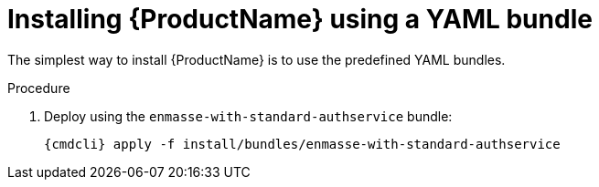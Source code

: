 // Module included in the following assemblies:
//
// assembly-installing-openshift.adoc

[id='installing-using-bundle-{context}']
= Installing {ProductName} using a YAML bundle

The simplest way to install {ProductName} is to use the predefined YAML bundles. 

.Prerequisites

.Procedure 

ifeval::["{cmdcli}" == "oc"]
. Log in as as a user with `cluster-admin` privileges:
+
[options="nowrap",subs="attributes"]
----
{cmdcli} login -u system:admin
----

. (Optional) Replace namespace if you want to deploy to something other than `{ProductNamespace}` (and substitute `{ProductNamespace}` in subsequent steps):
+
[options="nowrap",subs="+quotes,attributes"]
----
sed -i 's/{ProductNamespace}/_<my-namespace>_/' install/bundles/enmasse-with-standard-authservice/*.yaml
----

. Create the project where you want to deploy {ProductName}:
+
[options="nowrap",subs="attributes"]
----
{cmdcli} new-project {ProductNamespace}
----
endif::[]
ifeval::["{cmdcli}" == "kubectl"]
. Create the namespace where you want to deploy {ProductName}:
+
[options="nowrap",subs="attributes"]
----
{cmdcli} create namespace {ProductNamespace}
{cmdcli} config set-context $(kubectl config current-context) --namespace={ProductNamespace}
----

. Create a certificate to use with the `standard` authentication service. For testing purposes, you can create a self-signed certificate:
+
[options="nowrap",subs="+quotes,attributes"]
----
mkdir -p standard-authservice-cert
openssl req -new -x509 -batch -nodes -days 11000 -subj "/O=io.enmasse/CN=standard-authservice.{ProductNamespace}.svc.cluster.local" -out standard-authservice-cert/tls.crt -keyout standard-authservice-cert/tls.key
----

. Create a secret with the `standard` authentication service certificate:
+
[options="nowrap",subs="attributes"]
----
{cmdcli} create secret tls standard-authservice-cert --cert=standard-authservice-cert/tls.crt --key=standard-authservice-cert/tls.key
----

. Create a certificate to use with the API server. For testing purposes, you can create a self-signed certificate:
+
[options="nowrap",subs="+quotes,attributes"]
----
mkdir -p api-server-cert/
openssl req -new -x509 -batch -nodes -days 11000 -subj "/O=io.enmasse/CN=api-server.{ProductNamespace}.svc.cluster.local" -out api-server-cert/tls.crt -keyout api-server-cert/tls.key
----

. Create a secret containing the API server certificate:
+
[options="nowrap",subs="attributes"]
----
{cmdcli} create secret tls api-server-cert --cert=api-server-cert/tls.crt --key=api-server-cert/tls.key
----
endif::[]

. Deploy using the `enmasse-with-standard-authservice` bundle:
+
[options="nowrap",subs="attributes"]
----
{cmdcli} apply -f install/bundles/enmasse-with-standard-authservice
----
